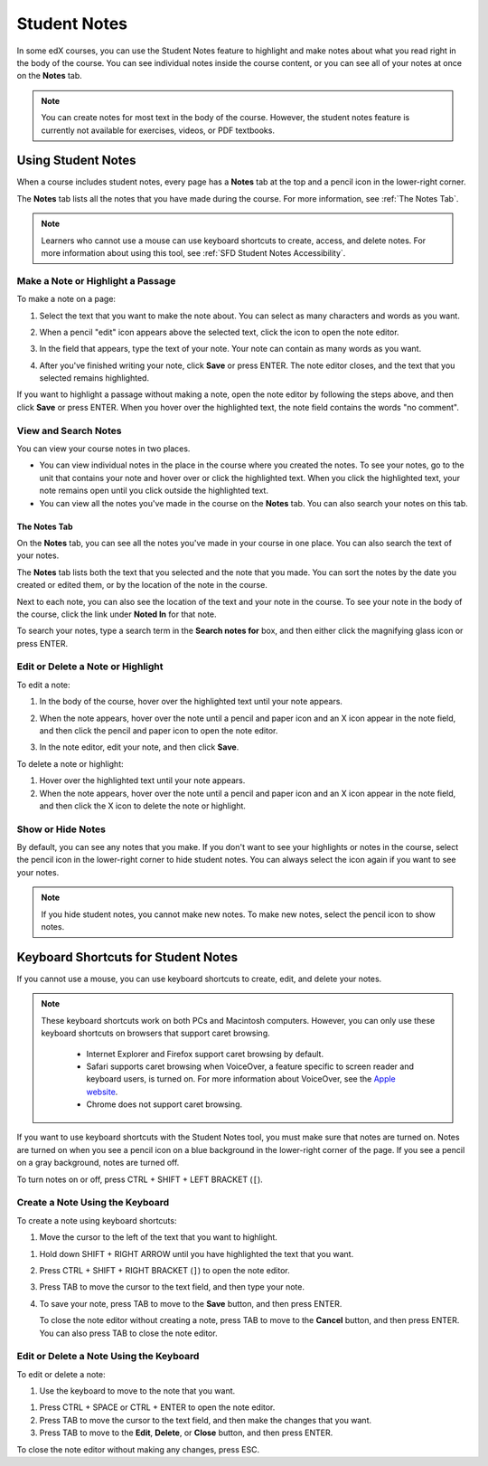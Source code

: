 .. _SFD Student Notes:

##############################
Student Notes
##############################

In some edX courses, you can use the Student Notes feature to highlight and make
notes about what you read right in the body of the course. You can see
individual notes inside the course content, or you can see all of your notes at
once on the **Notes** tab.

.. image:: /Images/SFD_SN_bodyexample.png
  :width: 500
  :alt: Image of a course page that includes highlighted text and a student note

.. note:: You can create notes for most text in the body of the course. 
 However, the student notes feature is currently not available for exercises,
 videos, or PDF textbooks.

***************************
Using Student Notes
***************************

When a course includes student notes, every page has a **Notes** tab at the top
and a pencil icon in the lower-right corner.

.. image:: /Images/SFD_SN_notesindicators.png
  :width: 500
  :alt: Page of course content with the Notes tab at the top and the pencil icon
      in the lower-right corner

The **Notes** tab lists all the notes that you have made during the course.
For more information, see :ref:`The Notes Tab`.

.. note:: Learners who cannot use a mouse can use keyboard shortcuts to create, 
 access, and delete notes. For more information about using this tool, see
 :ref:`SFD Student Notes Accessibility`.


======================================
Make a Note or Highlight a Passage
======================================

To make a note on a page:

#. Select the text that you want to make the note about. You can select as
   many characters and words as you want.

#. When a pencil "edit" icon appears above the selected text, click
   the icon to open the note editor.

   .. image:: /Images/SFD_SN_Create-EditNoteIcon.png
     :width: 400
     :alt: Paragraph with one sentence selected and the pencil icon above the
         selected text

#. In the field that appears, type the text of your note. Your note can contain
   as many words as you want.

   .. image:: /Images/SFD_SN_NoteEditor.png
     :width: 400
     :alt: Note editor open with a student's note

#. After you've finished writing your note, click **Save** or press ENTER. The
   note editor closes, and the text that you selected remains highlighted.

If you want to highlight a passage without making a note, open the note
editor by following the steps above, and then click **Save** or press ENTER.
When you hover over the highlighted text, the note field contains the words "no
comment".

======================
View and Search Notes
======================

You can view your course notes in two places. 

* You can view individual notes in the place in the course where you created the
  notes. To see your notes, go to the unit that contains your note and hover
  over or click the highlighted text. When you click the highlighted text, your
  note remains open until you click outside the highlighted text.

* You can view all the notes you've made in the course on the **Notes** tab. You
  can also search your notes on this tab.

.. _The Notes Tab:

The Notes Tab
*****************

On the **Notes** tab, you can see all the notes you've made in your course in
one place. You can also search the text of your notes.

.. image:: /Images/SFD_SN_NotesTab.png
  :width: 500
  :alt: Notes tab showing a list of notes ordered by recent activity

The **Notes** tab lists both the text that you selected and the note that you
made. You can sort the notes by the date you created or edited them, or by the
location of the note in the course. 

Next to each note, you can also see the location of the text and your note in
the course. To see your note in the body of the course, click the link under
**Noted In** for that note.

To search your notes, type a search term in the **Search notes for** box, and
then either click the magnifying glass icon or press ENTER.


=======================================
Edit or Delete a Note or Highlight
=======================================

To edit a note:

#. In the body of the course, hover over the highlighted text until your note
   appears.
#. When the note appears, hover over the note until a pencil and paper icon and
   an X icon appear in the note field, and then click the pencil and paper icon
   to open the note editor.

   .. image:: /Images/SFD_SN_EditDeleteNote.png
    :width: 175
    :alt: Note editor with the pencil and paper and X icons visible

#. In the note editor, edit your note, and then click **Save**.

To delete a note or highlight:

#. Hover over the highlighted text until your note appears.
#. When the note appears, hover over the note until a pencil and paper icon and
   an X icon appear in the note field, and then click the X icon to delete the
   note or highlight.

===================
Show or Hide Notes
===================

By default, you can see any notes that you make. If you don't want to see your
highlights or notes in the course, select the pencil icon in the lower-right
corner to hide student notes. You can always select the icon again if you want
to see your notes.

.. note:: If you hide student notes, you cannot make new notes. To make new
 notes, select the pencil icon to show notes.


.. _SFD Student Notes Accessibility:

*********************************************
Keyboard Shortcuts for Student Notes
*********************************************

If you cannot use a mouse, you can use keyboard shortcuts to create, edit, and
delete your notes.

.. note:: These keyboard shortcuts work on both PCs and Macintosh computers.
 However, you can only use these keyboard shortcuts on browsers that support
 caret browsing.

  * Internet Explorer and Firefox support caret browsing by default. 
  * Safari supports caret browsing when VoiceOver, a feature specific to
    screen reader and keyboard users, is turned on. For more information about
    VoiceOver, see the `Apple website
    <https://www.apple.com/accessibility/osx/voiceover/>`_.
  * Chrome does not support caret browsing.

If you want to use keyboard shortcuts with the Student Notes tool, you must
make sure that notes are turned on. Notes are turned on when you see a pencil
icon on a blue background in the lower-right corner of the page. If you see a
pencil on a gray background, notes are turned off.

.. Mark S.: The difference between on and off is just the color. I'm not sure
.. how color-blind learners know if notes are turned on - ?

.. image:: /Images/SFD_SN_NotesOn.png
  :width: 500
  :alt: Course page with an arrow pointing to the blue pencil icon that
      indicates notes are turned on

To turn notes on or off, press CTRL + SHIFT + LEFT BRACKET (``[``).

=======================================
Create a Note Using the Keyboard
=======================================

To create a note using keyboard shortcuts:

#. Move the cursor to the left of the text that you want to highlight.

.. Mark S.: Do we need to be more specific about how to move the cursor/focus
.. to a specific area of a page?

#. Hold down SHIFT + RIGHT ARROW until you have highlighted the text that you
   want.
#. Press CTRL + SHIFT + RIGHT BRACKET (``]``) to open the note editor.
#. Press TAB to move the cursor to the text field, and then type your note.
#. To save your note, press TAB to move to the **Save** button, and then press
   ENTER.

   To close the note editor without creating a note, press TAB to move to the
   **Cancel** button, and then press ENTER. You can also press TAB to close
   the note editor.

========================================
Edit or Delete a Note Using the Keyboard
========================================

To edit or delete a note:

#. Use the keyboard to move to the note that you want.

.. Mark S.: Do we need to be more specific about how to do thsi?

#. Press CTRL + SPACE or CTRL + ENTER to open the note editor.
#. Press TAB to move the cursor to the text field, and then make the changes
   that you want.
#. Press TAB to move to the **Edit**, **Delete**, or **Close** button, and
   then press ENTER.

To close the note editor without making any changes, press ESC.

